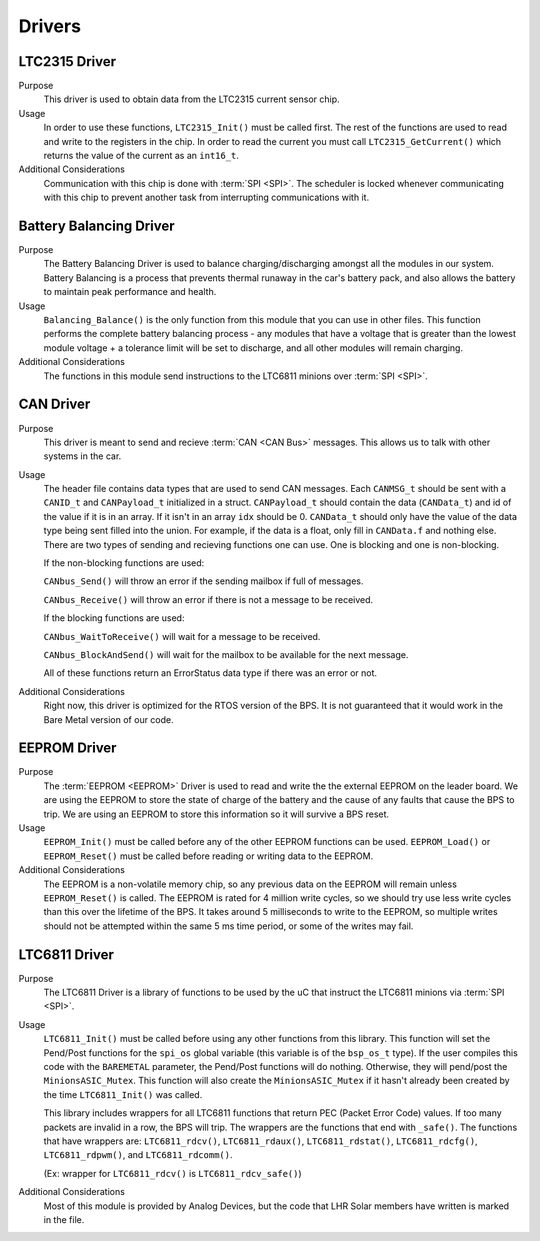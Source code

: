 *******
Drivers
*******

LTC2315 Driver
==============

Purpose
    This driver is used to obtain data from the LTC2315 current sensor chip.

Usage
    In order to use these functions, ``LTC2315_Init()`` must be called first. The rest of the  functions are used to read 
    and write to the registers in the chip. In order to read the current you must call ``LTC2315_GetCurrent()`` which returns 
    the value of the current as an ``int16_t``.

Additional Considerations
    Communication with this chip is done with :term:`SPI <SPI>`. The scheduler is locked whenever communicating with this
    chip to prevent another task from interrupting communications with it.

Battery Balancing Driver
========================

Purpose
    The Battery Balancing Driver is used to balance charging/discharging amongst all the modules in our 
    system. Battery Balancing is a process that prevents thermal runaway in the car's battery pack, 
    and also allows the battery to maintain peak performance and health.

Usage
    ``Balancing_Balance()`` is the only function from this module that you can use in other files. 
    This function performs the complete battery balancing process - any modules that have a voltage 
    that is greater than the lowest module voltage + a tolerance limit will be set to discharge, and 
    all other modules will remain charging.

Additional Considerations
    The functions in this module send instructions to the LTC6811 minions over :term:`SPI <SPI>`.

CAN Driver
===========

Purpose
    This driver is meant to send and recieve :term:`CAN <CAN Bus>` messages. This allows us to talk with other systems
    in the car.

Usage
    The header file contains data types that are used to send CAN messages. Each ``CANMSG_t`` should 
    be sent with a ``CANID_t`` and ``CANPayload_t`` initialized in a struct. ``CANPayload_t`` should
    contain the data (``CANData_t``) and id of the value if it is in an array. If it isn't in an array
    ``idx`` should be 0. ``CANData_t`` should only have the value of the data type being sent 
    filled into the union. For example, if the data is a float, only fill in ``CANData.f`` and 
    nothing else. There are two types of sending and recieving functions one can use. One is 
    blocking and one is non-blocking. 
    
    If the non-blocking functions are used:
    
    ``CANbus_Send()`` will throw an error if the sending mailbox if full of messages.
    
    ``CANbus_Receive()`` will throw an error if there is not a message to be received.
    
    If the blocking functions are used:
    
    ``CANbus_WaitToReceive()`` will wait for a message to be received.
    
    ``CANbus_BlockAndSend()`` will wait for the mailbox to be available for the next message.
    
    All of these functions return an ErrorStatus data type if there was an error or not.

Additional Considerations
    Right now, this driver is optimized for the RTOS version of the BPS. It is not guaranteed that
    it would work in the Bare Metal version of our code.

EEPROM Driver
=============

Purpose
    The :term:`EEPROM <EEPROM>` Driver is used to read and write the the external EEPROM on the leader 
    board. We are using the EEPROM to store the state of charge of the battery and the cause of any 
    faults that cause the BPS to trip. We are using an EEPROM to store this information so it will 
    survive a BPS reset.

Usage
    ``EEPROM_Init()`` must be called before any of the other EEPROM functions can be used. 
    ``EEPROM_Load()`` or ``EEPROM_Reset()`` must be called before reading or writing data to the EEPROM. 

Additional Considerations
    The EEPROM is a non-volatile memory chip, so any previous data on the EEPROM will remain unless 
    ``EEPROM_Reset()`` is called. The EEPROM is rated for 4 million write cycles, so we should try 
    use less write cycles than this over the lifetime of the BPS. It takes around 5 milliseconds to 
    write to the EEPROM, so multiple writes should not be attempted within the same 5 ms time period, 
    or some of the writes may fail.

LTC6811 Driver
==============

Purpose
    The LTC6811 Driver is a library of functions to be used by the uC that instruct the LTC6811 minions via :term:`SPI <SPI>`.

Usage
    ``LTC6811_Init()`` must be called before using any other functions from this library. This function 
    will set the Pend/Post functions for the ``spi_os`` global variable (this variable is of the 
    ``bsp_os_t`` type). If the user compiles this code with the ``BAREMETAL`` parameter, the Pend/Post 
    functions will do nothing. Otherwise, they will pend/post the ``MinionsASIC_Mutex``. This function 
    will also create the ``MinionsASIC_Mutex`` if it hasn't already been created by the time ``LTC6811_Init()``
    was called. 

    This library includes wrappers for all LTC6811 functions that return PEC (Packet Error Code) 
    values. If too many packets are invalid in a row, the BPS will trip. The wrappers are the functions 
    that end with ``_safe()``. The functions that have wrappers are:
    ``LTC6811_rdcv()``,
    ``LTC6811_rdaux()``,
    ``LTC6811_rdstat()``,
    ``LTC6811_rdcfg()``,
    ``LTC6811_rdpwm()``,
    and ``LTC6811_rdcomm()``.

    (Ex: wrapper for ``LTC6811_rdcv()`` is ``LTC6811_rdcv_safe()``)

Additional Considerations
    Most of this module is provided by Analog Devices, but the code that LHR Solar members have written is marked in the file.
